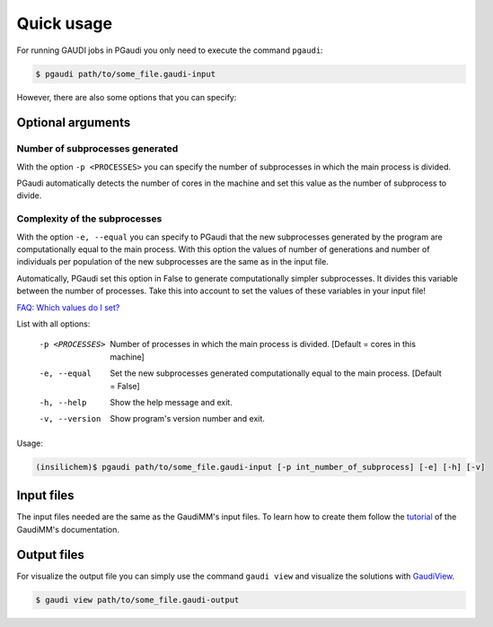 Quick usage
===========

For running GAUDI jobs in PGaudi you only need to execute the command
``pgaudi``:

.. code-block:: console

    $ pgaudi path/to/some_file.gaudi-input

However, there are also some options that you can specify:

Optional arguments
******************

Number of subprocesses generated
--------------------------------

With the option ``-p <PROCESSES>`` you can specify the number
of subprocesses in which the main process is divided.

PGaudi automatically detects the number of cores in the machine
and set this value as the number of subprocess to divide.

Complexity of the subprocesses
------------------------------

With the option ``-e, --equal`` you can specify to PGaudi that the new
subprocesses generated by the program are computationally equal to the main
process. With this option the values of number of generations and number of
individuals per population of the new subprocesses are the same as in the input
file.

Automatically, PGaudi set this option in False to generate computationally
simpler subprocesses. It divides this variable between the number of processes.
Take this into account to set the values of these variables in your input file!

`FAQ: Which values do I set? <https://pgaudi.readthedocs.io/en/latest/faq.html#which-values-for-the-variables-of-the-ga-do-i-set-in-the-input-file>`_

List with all options:

  -p <PROCESSES>  Number of processes in which the main process is divided.
                  [Default = cores in this machine]
  -e, --equal     Set the new subprocesses generated computationally equal to
                  the main process. [Default = False]
  -h, --help      Show the help message and exit.
  -v, --version   Show program's version number and exit.

Usage:

.. code-block:: console

    (insilichem)$ pgaudi path/to/some_file.gaudi-input [-p int_number_of_subprocess] [-e] [-h] [-v]

Input files
***********

The input files needed are the same as the GaudiMM's input files. To learn
how to create them follow the `tutorial <https://gaudi.readthedocs.io/en/latest/input.html#input>`_ of the GaudiMM's documentation.

Output files
************

For visualize the output file you can simply use the command ``gaudi view`` and visualize the solutions with `GaudiView <https://github.com/insilichem/gaudiview>`_.

.. code-block:: console

    $ gaudi view path/to/some_file.gaudi-output


